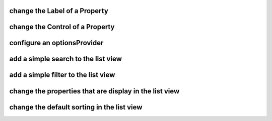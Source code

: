 change the Label of a Property
==============================

change the Control of a Property
================================

configure an optionsProvider
================================

add a simple search to the list view
================================

add a simple filter to the list view
================================

change the properties that are display in the list view
================================

change the default sorting in the list view
================================
